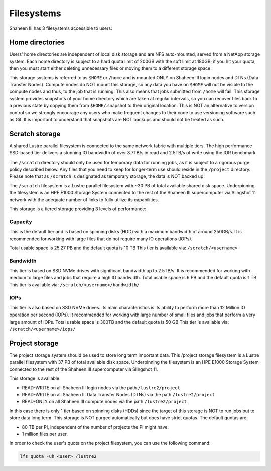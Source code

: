 .. sectionauthor:: Mohsin Ahmed Shaikh <mohsin.shaikh@kaust.edu.sa>
.. meta::
    :description: Available systems at KSL -- Filesystems
    :keywords: lustre, scratch, project, iops, bandwidth, tier
    
.. _shaheen3_filesystem:

==============
Filesystems
==============

Shaheen III has 3 filesystems accessible to users:

Home directories
-------------------
Users' home directories are independent of local disk storage and are NFS auto-mounted, served from a NetApp storage system. Each home directory is subject to a hard quota limit of 200GB with the soft limit at 180GB; if you hit your quota, then you must start either deleting unnecessary files or moving them to a different storage space.

This storage systems is referred to as ``$HOME`` or ``/home`` and is mounted ONLY on Shaheen III login nodes and DTNs (Data Transfer Nodes). Compute nodes do NOT mount this storage, so any data you have on ``$HOME`` will not be visible to the compute nodes and thus, to the job that is running. This also means that jobs submitted from ``/home`` will fail.
This storage system provides snapshots of your home directory which are taken at regular intervals, so you can recover files back to a previous state by copying them from ``$HOME/``.snapshot to their original location. This is NOT an alternative to version control so we strongly encourage any users who make frequent changes to their code to use versioning software such as Git. It is important to understand that snapshots are NOT backups and should not be treated as such.

Scratch storage
----------------


A shared Lustre parallel filesystem is connected to the same network fabric with multiple tiers. The high performance SSD-based tier delivers a stunning IO bandwidth of over 3.7TB/s in read and 2.5TB/s of write using the IOR benchmark.


The ``/scratch`` directory should only be used for temporary data for running jobs, as it is subject to a rigorous purge policy described below. Any files that you need to keep for longer-term use should reside in the ``/project`` directory. Please note that as ``/scratch`` is designated as temporary storage, the data is NOT backed up.

The ``/scratch`` filesystem is a Lustre parallel filesystem with ~30 PB of total available shared disk space. Underpinning the filesystem is an HPE E1000 Storage System connected to the rest of the Shaheen III supercomputer via Slingshot 11 network with the adequate number of links to fully utilize its capabilities.


This storage is a tiered storage providing 3 levels of performance:

Capacity
*********
This is the default tier and is based on spinning disks (HDD) with a maximum bandwidth of around 250GB/s. It is recommended for working with large files that do not require many IO operations (IOPs).

Total usable space is 25.27 PB and the default quota is 10 TB
This tier is available via: ``/scratch/<username>``

Bandwidth
**********

This tier is based on SSD NVMe drives with significant bandwidth up to 2.5TB/s. It is recommended for working with medium to large files and jobs that require a high IO bandwidth.
Total usable space is 6 PB and the default quota is 1 TB
This tier is available via: ``/scratch/<username>/bandwidth/``

IOPs
******

This tier is also based on SSD NVMe drives. Its main characteristics is its ability to perform more than 12 Million IO operation per second (IOPs). It recommended for working with large number of small files and jobs that perform a very large amount of IOPs.
Total usable space is 300TB and the default quota is 50 GB
This tier is available via: ``/scratch/<username>/iops/``


Project storage
----------------

The project storage system should be used to store long term important data. This /project storage filesystem is a Lustre parallel filesystem with 37 PB of total available disk space. Underpinning the filesystem is an HPE E1000 Storage System connected to the rest of the Shaheen III supercomputer via Slingshot 11.

This storage is available:

* READ-WRITE on all Shaheen III login nodes via the path ``/lustre2/project``
* READ-WRITE on all Shaheen III Data Transfer Nodes (DTNs) via the path ``/lustre2/project``
* READ-ONLY on all Shaheen III compute nodes via the path ``/lustre2/project``


In this case there is only 1 tier based on spinning disks (HDDs) since the target of this storage is NOT to run jobs but to store data long term. 
This storage is NOT purged automatically but does have strict quotas. The default quotas are:

* 80 TB per PI, independent of the number of projects the PI might have.
* 1 million files per user.

In order to check the user's quota on the project filesystem, you can use the following command:

.. code-block:: bash
    
    lfs quota -uh <user> /lustre2
